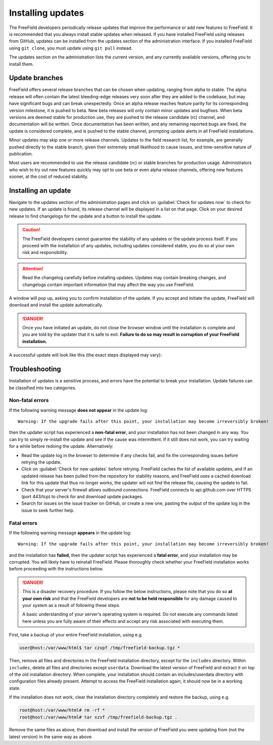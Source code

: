 Installing updates
==================

The FreeField developers periodically release updates that improve the
performance or add new features to FreeField. It is recommended that you always
install stable updates when released. If you have installed FreeField using
releases from GitHub, updates can be installed from the updates section of the
administration interface. If you installed FreeField using ``git clone``, you
must update using ``git pull`` instead.

The updates section on the administration lists the current version, and any
currently available versions, offering you to install them.

.. image:: _images/updating-01-update-interface.png

Update branches
---------------

FreeField offers several release branches that can be chosen when updating,
ranging from alpha to stable. The alpha release will often contain the latest
bleeding-edge releases very soon after they are added to the codebase, but may
have significant bugs and can break unexpectedly. Once an alpha release reaches
feature parity for its corresponding version milestone, it is pushed to beta.
New beta releases will only contain minor updates and bugfixes. When beta
versions are deemed stable for production use, they are pushed to the release
candidate (rc) channel, and documentation will be written. Once documentation
has been written, and any remaining reported bugs are fixed, the update is
considered complete, and is pushed to the stable channel, prompting update
alerts in all FreeField installations.

Minor updates may skip one or more release channels. Updates to the field
research list, for example, are generally pushed directly to the stable branch,
given their extremely small likelihood to cause issues, and time-sensitive
nature of publication.

Most users are recommended to use the release candidate (rc) or stable branches
for production usage. Administrators who wish to try out new features quickly
may opt to use beta or even alpha release channels, offering new features
sooner, at the cost of reduced stability.

Installing an update
--------------------

Navigate to the updates section of the administration pages and click on
:guilabel:`Check for updates now` to check for new updates. If an update is
found, its release channel will be displayed in a list on that page. Click on
your desired release to find changelogs for the update and a button to install
the update.

.. caution:: The FreeField developers cannot guarantee the stability of any
             updates or the update process itself. If you proceed with the
             installation of any updates, including updates considered stable,
             you do so at your own risk and responsibility.

.. attention:: Read the changelog carefully before installing updates. Updates
               may contain breaking changes, and changelogs contain important
               information that may affect the way you use FreeField.

.. image:: _images/updating-02-changelog.png

A window will pop up, asking you to confirm installation of the update. If you
accept and initiate the update, FreeField will download and install the update
automatically.

.. danger:: Once you have initiated an update, do not close the browser window
            until the installation is complete and you are told by the updater
            that it is safe to exit. **Failure to do so may result in corruption
            of your FreeField installation.**

A successful update will look like this (the exact steps displayed may vary):

.. image:: _images/updating-03-complete.png

Troubleshooting
---------------

Installation of updates is a sensitive process, and errors have the potential to
break your installation. Update failures can be classified into two categories.

Non-fatal errors
^^^^^^^^^^^^^^^^

.. compound::

   If the following warning message **does not appear** in the update log::

      Warning: If the upgrade fails after this point, your installation may become irreversibly broken!

   then the updater script has experienced a **non-fatal error**, and your
   installation has not been changed in any way. You can try to simply
   re-install the update and see if the cause was intermittent. If it still does
   not work, you can try waiting for a while before redoing the update.
   Alternatively:

-  Read the update log in the browser to determine if any checks fail, and fix
   the corresponding issues before retrying the update.

-  Click on :guilabel:`Check for new updates` before retrying. FreeField caches
   the list of available updates, and if an updated release has been pulled from
   the repository for stability reasons, and FreeField uses a cached download
   link for this update that thus no longer works, the updater will not find the
   release file, causing the update to fail.

-  Check that your server's firewall allows outbound connections. FreeField
   connects to api.github.com over HTTPS (port 443/tcp) to check for and
   download update packages.

-  Search for issues on the issue tracker on GitHub, or create a new one,
   pasting the output of the update log in the issue to seek further help.

Fatal errors
^^^^^^^^^^^^

.. compound::

   If the following warning message **appears** in the update log::

      Warning: If the upgrade fails after this point, your installation may become irreversibly broken!

   and the installation has **failed**, then the updater script has experienced
   a **fatal error**, and your installation may be corrupted. You will likely
   have to reinstall FreeField. Please thoroughly check whether your FreeField
   installation works before proceeding with the instructions below.

.. danger:: This is a disaster recovery procedure. If you follow the below
            instructions, please note that you do so **at your own risk** and
            that the FreeField developers are **not to be held responsible** for
            any damage caused to your system as a result of following these
            steps.

            A basic understanding of your server's operating system is required.
            Do not execute any commands listed here unless you are fully aware
            of their effects and accept any risk associated with executing them.

First, take a backup of your entire FreeField installation, using e.g.

.. code-block:: bash

   user@host:/var/www/html$ tar czvpf /tmp/freefield-backup.tgz *

Then, remove all files and directories in the FreeField installation directory,
except for the ``includes`` directory. Within ``includes``, delete all files and
directories except ``userdata``. Download the latest version of FreeField and
extract it on top of the old installation directory. When complete, your
installation should contain an includes/userdata directory with configuration
files already present. Attempt to access the FreeField installation again; it
should now be in a working state.

If the installation does not work, clear the installation directory completely
and restore the backup, using e.g.

.. code-block:: bash

   root@host:/var/www/html# rm -rf *
   root@host:/var/www/html# tar xzvf /tmp/freefield-backup.tgz .

Remove the same files as above, then download and install the version of
FreeField you were updating from (not the latest version) in the same way as
above.
